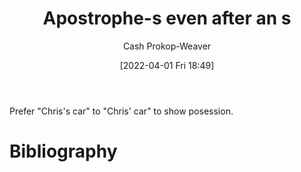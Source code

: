 :PROPERTIES:
:ID:       c55c9efc-9920-4534-9d67-7d540dae4dba
:LAST_MODIFIED: [2023-09-05 Tue 20:15]
:END:
#+title: Apostrophe-s even after an s
#+hugo_custom_front_matter: :slug "c55c9efc-9920-4534-9d67-7d540dae4dba"
#+author: Cash Prokop-Weaver
#+date: [2022-04-01 Fri 18:49]
#+filetags: :concept:

Prefer "Chris's car" to "Chris' car" to show posession.
* Flashcards :noexport:
:PROPERTIES:
:ANKI_DECK: Default
:END:
* Bibliography
#+print_bibliography:
